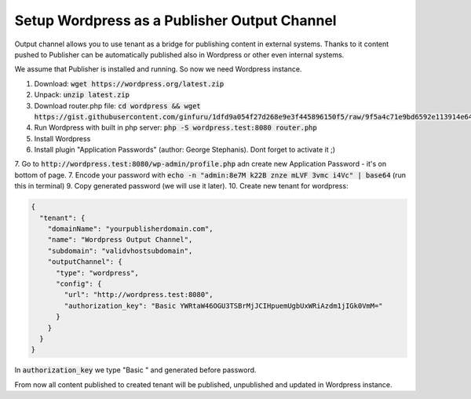 Setup Wordpress as a Publisher Output Channel
=============================================

Output channel allows you to use tenant as a bridge for publishing content in external systems.
Thanks to it content pushed to Publisher can be automatically published also in Wordpress or other
even internal systems.

We assume that Publisher is installed and running. So now we need Wordpress instance.

1. Download: :code:`wget https://wordpress.org/latest.zip`
2. Unpack: :code:`unzip latest.zip`
3. Download router.php file: :code:`cd wordpress && wget https://gist.githubusercontent.com/ginfuru/1dfd9a054f27d268e9e3f445896150f5/raw/9f5a4c71e9bd6592e113914e64f7c36c31c5a1ad/router.php`
4. Run Wordpress with built in php server: :code:`php -S wordpress.test:8080 router.php`
5. Install Wordpress
6. Install plugin "Application Passwords" (author: George Stephanis). Dont forget to activate it ;)
7. Go to :code:`http://wordpress.test:8080/wp-admin/profile.php` adn create new Application Password - it's on bottom of page.
7. Encode your password with :code:`echo -n "admin:8e7M k22B znze mLVF 3vmc i4Vc" | base64` (run this in terminal)
9. Copy generated password (we will use it later).
10. Create new tenant for wordpress:

.. code-block:: json

      {
        "tenant": {
          "domainName": "yourpublisherdomain.com",
          "name": "Wordpress Output Channel",
          "subdomain": "validvhostsubdomain",
          "outputChannel": {
            "type": "wordpress",
            "config": {
              "url": "http://wordpress.test:8080",
              "authorization_key": "Basic YWRtaW46OGU3TSBrMjJCIHpuemUgbUxWRiAzdm1jIGk0VmM="
            }
          }
        }
      }

In :code:`authorization_key` we type "Basic " and generated before password.

From now all content published to created tenant will be published, unpublished and updated in Wordpress instance.